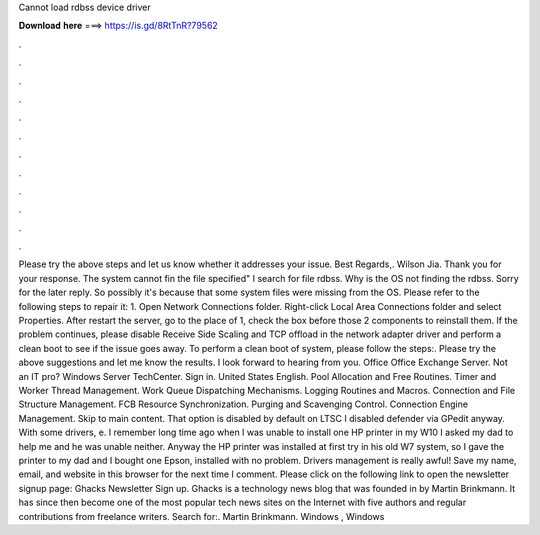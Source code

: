 Cannot load rdbss device driver

𝐃𝐨𝐰𝐧𝐥𝐨𝐚𝐝 𝐡𝐞𝐫𝐞 ===> https://is.gd/8RtTnR?79562

.

.

.

.

.

.

.

.

.

.

.

.

Please try the above steps and let us know whether it addresses your issue. Best Regards,. Wilson Jia. Thank you for your response. The system cannot fin the file specified" I search for file rdbss. Why is the OS not finding the rdbss. Sorry for the later reply. So possibly it's because that some system files were missing from the OS. Please refer to the following steps to repair it: 1.
Open Network Connections folder. Right-click Local Area Connections folder and select Properties. After restart the server, go to the place of 1, check the box before those 2 components to reinstall them.
If the problem continues, please disable Receive Side Scaling and TCP offload in the network adapter driver and perform a clean boot to see if the issue goes away. To perform a clean boot of system, please follow the steps:. Please try the above suggestions and let me know the results. I look forward to hearing from you. Office Office Exchange Server.
Not an IT pro? Windows Server TechCenter. Sign in. United States English. Pool Allocation and Free Routines. Timer and Worker Thread Management. Work Queue Dispatching Mechanisms. Logging Routines and Macros. Connection and File Structure Management. FCB Resource Synchronization. Purging and Scavenging Control. Connection Engine Management. Skip to main content. That option is disabled by default on LTSC  I disabled defender via GPedit anyway.
With some drivers, e. I remember long time ago when I was unable to install one HP printer in my W10  I asked my dad to help me and he was unable neither. Anyway the HP printer was installed at first try in his old W7 system, so I gave the printer to my dad and I bought one Epson, installed with no problem.
Drivers management is really awful! Save my name, email, and website in this browser for the next time I comment. Please click on the following link to open the newsletter signup page: Ghacks Newsletter Sign up.
Ghacks is a technology news blog that was founded in by Martin Brinkmann. It has since then become one of the most popular tech news sites on the Internet with five authors and regular contributions from freelance writers. Search for:. Martin Brinkmann. Windows , Windows
